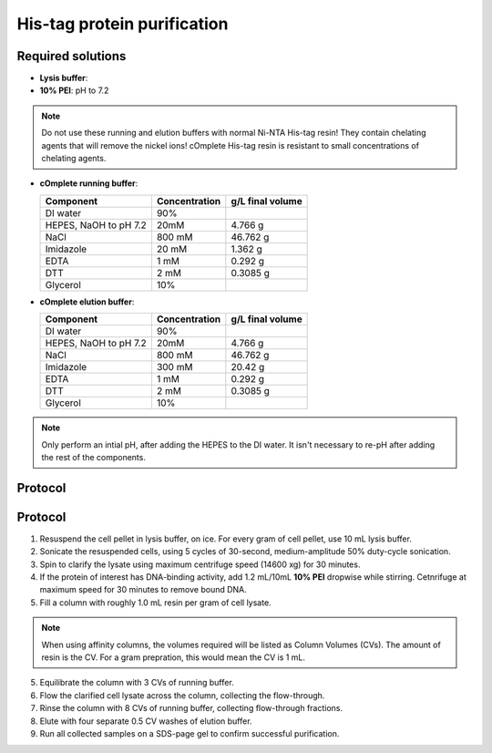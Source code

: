 =============================
His-tag protein purification
=============================

Required solutions
-------------------
* **Lysis buffer**:
* **10% PEI**: pH to 7.2

.. note::
    Do not use these running and elution buffers with normal Ni-NTA His-tag resin!
    They contain chelating agents that will remove the nickel ions! cOmplete His-tag
    resin is resistant to small concentrations of chelating agents.

* **cOmplete running buffer**:

  ===================== ================   ==================
  Component             Concentration        g/L final volume
  ===================== ================   ==================
  DI water              90%
  HEPES, NaOH to pH 7.2 20mM                    4.766 g
  NaCl                  800 mM                  46.762 g
  Imidazole             20 mM                   1.362 g
  EDTA                  1 mM                    0.292 g
  DTT                   2 mM                    0.3085 g
  Glycerol              10%                     
  ===================== ================   ==================

* **cOmplete elution buffer**: 

  ===================== ================   ==================
  Component             Concentration        g/L final volume
  ===================== ================   ==================
  DI water              90%
  HEPES, NaOH to pH 7.2 20mM                    4.766 g
  NaCl                  800 mM                  46.762 g
  Imidazole             300 mM                  20.42 g
  EDTA                  1 mM                    0.292 g
  DTT                   2 mM                    0.3085 g
  Glycerol              10%                     
  ===================== ================   ==================

.. note::
  Only perform an intial pH, after adding the HEPES to the DI water. It isn't necessary to
  re-pH after adding the rest of the components.
 
Protocol
--------
 
Protocol
--------
1. Resuspend the cell pellet in lysis buffer, on ice. For every gram of cell pellet, use 10 mL lysis buffer.
2. Sonicate the resuspended cells, using 5 cycles of 30-second, medium-amplitude 50% duty-cycle sonication.
3. Spin to clarify the lysate using maximum centrifuge speed (14600 xg) for 30 minutes.
4. If the protein of interest has DNA-binding activity, add 1.2 mL/10mL **10% PEI** dropwise while stirring.
   Cetnrifuge at maximum speed for 30 minutes to remove bound DNA.
5. Fill a column with roughly 1.0 mL resin per gram of cell lysate.

.. note::
    When using affinity columns, the volumes required will be listed as Column Volumes (CVs).
    The amount of resin is the CV. For a gram prepration, this would mean the CV is 1 mL.

5. Equilibrate the column with 3 CVs of running buffer.
6. Flow the clarified cell lysate across the column, collecting the flow-through.
7. Rinse the column with 8 CVs of running buffer, collecting flow-through fractions.
8. Elute with four separate 0.5 CV washes of elution buffer.
9. Run all collected samples on a SDS-page gel to confirm successful purification.